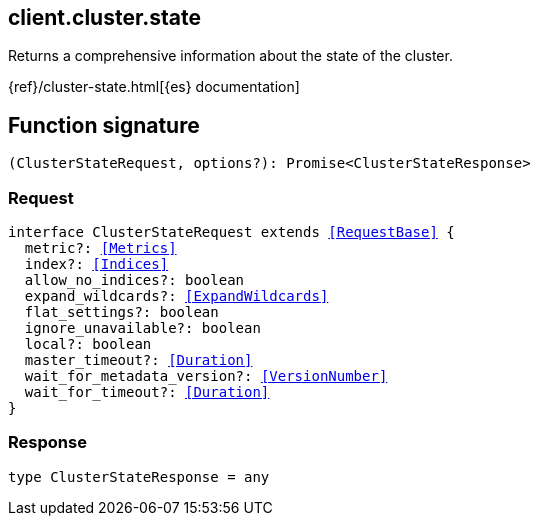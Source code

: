 [[reference-cluster-state]]

////////
===========================================================================================================================
||                                                                                                                       ||
||                                                                                                                       ||
||                                                                                                                       ||
||        ██████╗ ███████╗ █████╗ ██████╗ ███╗   ███╗███████╗                                                            ||
||        ██╔══██╗██╔════╝██╔══██╗██╔══██╗████╗ ████║██╔════╝                                                            ||
||        ██████╔╝█████╗  ███████║██║  ██║██╔████╔██║█████╗                                                              ||
||        ██╔══██╗██╔══╝  ██╔══██║██║  ██║██║╚██╔╝██║██╔══╝                                                              ||
||        ██║  ██║███████╗██║  ██║██████╔╝██║ ╚═╝ ██║███████╗                                                            ||
||        ╚═╝  ╚═╝╚══════╝╚═╝  ╚═╝╚═════╝ ╚═╝     ╚═╝╚══════╝                                                            ||
||                                                                                                                       ||
||                                                                                                                       ||
||    This file is autogenerated, DO NOT send pull requests that changes this file directly.                             ||
||    You should update the script that does the generation, which can be found in:                                      ||
||    https://github.com/elastic/elastic-client-generator-js                                                             ||
||                                                                                                                       ||
||    You can run the script with the following command:                                                                 ||
||       npm run elasticsearch -- --version <version>                                                                    ||
||                                                                                                                       ||
||                                                                                                                       ||
||                                                                                                                       ||
===========================================================================================================================
////////
++++
<style>
.lang-ts a.xref {
  text-decoration: underline !important;
}
</style>
++++

[[client.cluster.state]]
== client.cluster.state

Returns a comprehensive information about the state of the cluster.

{ref}/cluster-state.html[{es} documentation]
[discrete]
== Function signature

[source,ts]
----
(ClusterStateRequest, options?): Promise<ClusterStateResponse>
----

[discrete]
=== Request

[source,ts,subs=+macros]
----
interface ClusterStateRequest extends <<RequestBase>> {
  metric?: <<Metrics>>
  index?: <<Indices>>
  allow_no_indices?: boolean
  expand_wildcards?: <<ExpandWildcards>>
  flat_settings?: boolean
  ignore_unavailable?: boolean
  local?: boolean
  master_timeout?: <<Duration>>
  wait_for_metadata_version?: <<VersionNumber>>
  wait_for_timeout?: <<Duration>>
}

----

[discrete]
=== Response

[source,ts,subs=+macros]
----
type ClusterStateResponse = any

----


